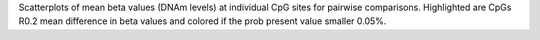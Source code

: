 Scatterplots of mean beta values (DNAm levels) at individual CpG sites for pairwise comparisons. Highlighted are CpGs R0.2 mean
difference in beta values and colored if the prob present value smaller 0.05%.
